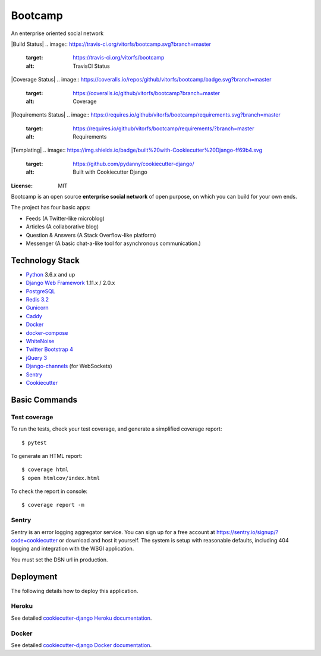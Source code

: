 Bootcamp
========

An enterprise oriented social network

|Build Status|
.. image:: https://travis-ci.org/vitorfs/bootcamp.svg?branch=master
    :target: https://travis-ci.org/vitorfs/bootcamp
    :alt: TravisCI Status

|Coverage Status|
.. image:: https://coveralls.io/repos/github/vitorfs/bootcamp/badge.svg?branch=master
    :target: https://coveralls.io/github/vitorfs/bootcamp?branch=master
    :alt: Coverage

|Requirements Status|
.. image:: https://requires.io/github/vitorfs/bootcamp/requirements.svg?branch=master
    :target: https://requires.io/github/vitorfs/bootcamp/requirements/?branch=master
    :alt: Requirements

|Templating|
.. image:: https://img.shields.io/badge/built%20with-Cookiecutter%20Django-ff69b4.svg
    :target: https://github.com/pydanny/cookiecutter-django/
    :alt: Built with Cookiecutter Django

:License: MIT

Bootcamp is an open source **enterprise social network** of open purpose, on which you can build for your own ends.

The project has four basic apps:

* Feeds (A Twitter-like microblog)
* Articles (A collaborative blog)
* Question & Answers (A Stack Overflow-like platform)
* Messenger (A basic chat-a-like tool for asynchronous communication.)

Technology Stack
----------------

* Python_ 3.6.x and up
* `Django Web Framework`_ 1.11.x / 2.0.x
* PostgreSQL_
* `Redis 3.2`_
* Gunicorn_
* Caddy_
* Docker_
* docker-compose_
* WhiteNoise_
* `Twitter Bootstrap 4`_
* `jQuery 3`_
* Django-channels_ (for WebSockets)
* Sentry_
* Cookiecutter_

.. _Python: https://www.python.org/
.. _`Django Web Framework`: https://www.djangoproject.com/
.. _PostgreSQL: https://www.postgresql.org/
.. _`Redis 3.2`: https://redis.io/documentation
.. _Gunicorn: http://gunicorn.org/#docs
.. _Caddy: https://caddyserver.com/docs
.. _Docker: https://docs.docker.com/
.. _docker-compose: https://docs.docker.com/compose/
.. _WhiteNoise: http://whitenoise.evans.io/en/stable/
.. _`Twitter Bootstrap 4`: https://getbootstrap.com/docs/4.0/getting-started/introduction/
.. _`jQuery 3`: https://api.jquery.com/
.. _Django-channels: https://channels.readthedocs.io/en/latest/
.. _Sentry: https://docs.sentry.io/
.. _Cookiecutter: http://cookiecutter-django.readthedocs.io/en/latest/index.html

Basic Commands
--------------

Test coverage
^^^^^^^^^^^^^

To run the tests, check your test coverage, and generate a simplified coverage report::

    $ pytest

To generate an HTML report::

    $ coverage html
    $ open htmlcov/index.html

To check the report in console::

    $ coverage report -m

Sentry
^^^^^^

Sentry is an error logging aggregator service. You can sign up for a free account at  https://sentry.io/signup/?code=cookiecutter  or download and host it yourself.
The system is setup with reasonable defaults, including 404 logging and integration with the WSGI application.

You must set the DSN url in production.


Deployment
----------

The following details how to deploy this application.


Heroku
^^^^^^

See detailed `cookiecutter-django Heroku documentation`_.

.. _`cookiecutter-django Heroku documentation`: http://cookiecutter-django.readthedocs.io/en/latest/deployment-on-heroku.html


Docker
^^^^^^

See detailed `cookiecutter-django Docker documentation`_.

.. _`cookiecutter-django Docker documentation`: http://cookiecutter-django.readthedocs.io/en/latest/deployment-with-docker.html
